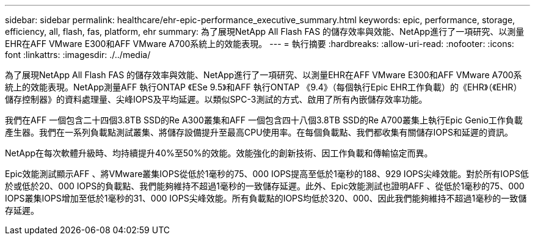 ---
sidebar: sidebar 
permalink: healthcare/ehr-epic-performance_executive_summary.html 
keywords: epic, performance, storage, efficiency, all, flash, fas, platform, ehr 
summary: 為了展現NetApp All Flash FAS 的儲存效率與效能、NetApp進行了一項研究、以測量EHR在AFF VMware E300和AFF VMware A700系統上的效能表現。 
---
= 執行摘要
:hardbreaks:
:allow-uri-read: 
:nofooter: 
:icons: font
:linkattrs: 
:imagesdir: ./../media/


為了展現NetApp All Flash FAS 的儲存效率與效能、NetApp進行了一項研究、以測量EHR在AFF VMware E300和AFF VMware A700系統上的效能表現。NetApp測量AFF 執行ONTAP 《ESe 9.5》和AFF 執行ONTAP 《9.4》（每個執行Epic EHR工作負載）的《EHR》（《EHR）儲存控制器》的資料處理量、尖峰IOPS及平均延遲。以類似SPC-3測試的方式、啟用了所有內嵌儲存效率功能。

我們在AFF 一個包含二十四個3.8TB SSD的Re A300叢集和AFF 一個包含四十八個3.8TB SSD的Re A700叢集上執行Epic Genio工作負載產生器。我們在一系列負載點測試叢集、將儲存設備提升至最高CPU使用率。在每個負載點、我們都收集有關儲存IOPS和延遲的資訊。

NetApp在每次軟體升級時、均持續提升40%至50%的效能。效能強化的創新技術、因工作負載和傳輸協定而異。

Epic效能測試顯示AFF 、將VMware叢集IOPS從低於1毫秒的75、000 IOPS提高至低於1毫秒的188、929 IOPS尖峰效能。對於所有IOPS低於或低於20、000 IOPS的負載點、我們能夠維持不超過1毫秒的一致儲存延遲。此外、Epic效能測試也證明AFF 、從低於1毫秒的75、000 IOPS叢集IOPS增加至低於1毫秒的31、000 IOPS尖峰效能。所有負載點的IOPS均低於320、000、因此我們能夠維持不超過1毫秒的一致儲存延遲。
